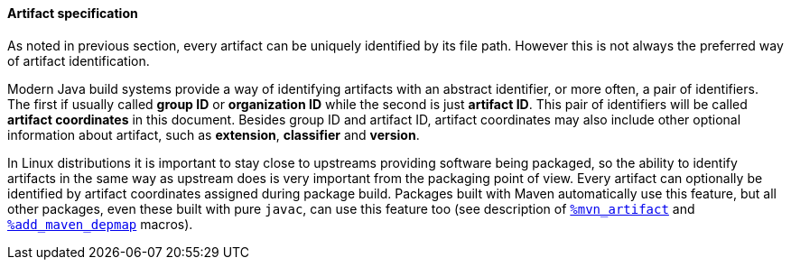 ==== Artifact specification
As noted in previous section, every artifact can be uniquely identified by its file path.
However this is not always the preferred way of artifact identification.

Modern Java build systems provide a way of identifying artifacts with an abstract identifier, or more often, a pair of identifiers.
The first if usually called *group ID* or *organization ID* while the second is just *artifact ID*.
This pair of identifiers will be called *artifact coordinates* in this document.
Besides group ID and artifact ID, artifact coordinates may also include other optional information about artifact, such as *extension*, *classifier* and *version*.

In Linux distributions it is important to stay close to upstreams providing software being packaged, so the ability to identify artifacts in the same way as upstream does is very important from the packaging point of view.
Every artifact can optionally be identified by artifact coordinates assigned during package build.
Packages built with Maven automatically use this feature, but all other packages, even these built with pure `javac`, can use this feature too (see description of <<_installing_additional_artifacts, `%mvn_artifact`>> and <<_add_maven_depmap_macro, `%add_maven_depmap`>> macros).

